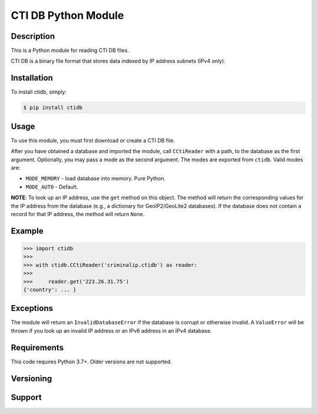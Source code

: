 ========================
CTI DB Python Module
========================

Description
-----------

This is a Python module for reading CTI DB files.

CTI DB is a binary file format that stores data indexed by IP address
subnets (IPv4 only).

Installation
------------

To install ctidb, simply:

.. code-block:: bash

    $ pip install ctidb

Usage
-----

To use this module, you must first download or create a CTI DB file.

After you have obtained a database and imported the module, call
``CCtiReader`` with a path,
to the database as the first argument. Optionally, you may pass a mode as the
second argument. The modes are exported from ``ctidb``. Valid modes are:

* ``MODE_MEMORY`` - load database into memory. Pure Python.
* ``MODE_AUTO`` - Default.

**NOTE**:
To look up an IP address, use the ``get`` method on this object. The method will return the
corresponding values for the IP address from the database (e.g., a dictionary
for GeoIP2/GeoLite2 databases). If the database does not contain a record for
that IP address, the method will return ``None``.

Example
-------

.. code-block:: pycon

    >>> import ctidb
    >>>
    >>> with ctidb.CCtiReader('criminalip.ctidb') as reader:
    >>>
    >>>     reader.get('223.26.31.75')
    {'country': ... }

Exceptions
----------

The module will return an ``InvalidDatabaseError`` if the database is corrupt
or otherwise invalid. A ``ValueError`` will be thrown if you look up an
invalid IP address or an IPv6 address in an IPv4 database.

Requirements
------------

This code requires Python 3.7+. Older versions are not supported.

Versioning
----------



Support
-------
